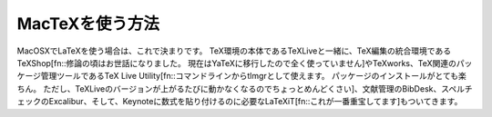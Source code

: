 ==================================================
MacTeXを使う方法
==================================================

MacOSXでLaTeXを使う場合は、これで決まりです。
TeX環境の本体であるTeXLiveと一緒に、TeX編集の統合環境であるTeXShop[fn::修論の頃はお世話になりました。
現在はYaTeXに移行したので全く使っていません]やTeXworks、TeX関連のパッケージ管理ツールであるTeX Live Utility[fn::コマンドラインからtlmgrとして使えます。
パッケージのインストールがとても楽ちん。
ただし、TeXLiveのバージョンが上がるたびに動かなくなるのでちょっとめんどくさい]、文献管理のBibDesk、スペルチェックのExcalibur、そして、Keynoteに数式を貼り付けるのに必要なLaTeXiT[fn::これが一番重宝してます]もついてきます。
